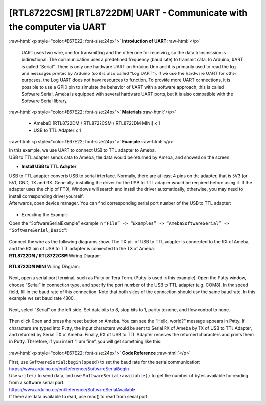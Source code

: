 ##########################################################################
[RTL8722CSM] [RTL8722DM] UART - Communicate with the computer via UART
##########################################################################

.. role:: raw-html(raw)
   :format: html

:raw-html:`<p style="color:#E67E22; font-size:24px">`
**Introduction of UART**
:raw-html:`</p>`

      UART uses two wire, one for transmitting and the other one for
      receiving, so the data transmission is bidirectional. The
      communication uses a predefined frequency (baud rate) to transmit
      data. In Arduino, UART is called “Serial”. There is only one
      hardware UART on Arduino Uno and it is primarily used to read the
      log and messages printed by Arduino (so it is also called “Log
      UART”). If we use the hardware UART for other purposes, the Log
      UART does not have resources to function. To provide more UART
      connections, it is possible to use a GPIO pin to simulate the
      behavior of UART with a software approach, this is called Software
      Serial. Ameba is equipped with several hardware UART ports, but it
      is also compatible with the Software Serial library.

:raw-html:`<p style="color:#E67E22; font-size:24px">`
**Materials**
:raw-html:`</p>`

   - AmebaD [RTL8722DM / RTL8722CSM / RTL8722DM MINI] x 1
   - USB to TTL Adapter x 1

:raw-html:`<p style="color:#E67E22; font-size:24px">`
**Example**
:raw-html:`</p>`

| In this example, we use UART to connect USB to TTL adapter to Ameba.
| USB to TTL adapter sends data to Ameba, the data would be returned by
  Ameba, and showed on the screen.

-  **Install USB to TTL Adapter**

| USB to TTL adapter converts USB to serial interface. Normally, there
  are at least 4 pins on the adapter, that is 3V3 (or 5V), GND, TX and
  RX. Generally, installing the driver for the USB to TTL adapter would
  be required before using it. If the adapter uses the chip of FTDI,
  Windows will search and install the driver automatically, otherwise,
  you may need to install corresponding driver yourself.
| Afterwards, open device manager. You can find corresponding serial
  port number of the USB to TTL adapter: 
  
  |1|

-  Executing the Example

| Open the “SoftwareSerialExample” example in ``“File” -> “Examples” ->
  “AmebaSoftwareSerial” -> “SoftwareSerial_Basic”``:
  
  |2|

| Connect the wire as the following diagrams show. The TX pin of USB to
  TTL adapter is connected to the RX of Ameba, and the RX pin of USB to
  TTL adapter is connected to the TX of Ameba.

| **RTL8722DM / RTL8722CSM** Wiring Diagram:

  |3|

| **RTL8722DM MINI** Wiring Diagram:
  
  |3-1|

Next, open a serial port terminal, such as Putty or Tera Term. (Putty is
used in this example). Open the Putty window, choose “Serial” in
connection type, and specify the port number of the USB to TTL adapter
(e.g. COM8). In the speed field, fill in the baud rate of this
connection. Note that both sides of the connection should use the same
baud rate. In this example we set baud rate 4800.

  |4|

Next, select “Serial” on the left side. Set data bits to 8, stop bits to
1, parity to none, and flow control to none.
  
  |5|
 
Then click Open and press the reset button on Ameba. You can see the
“Hello, world?” message appears in Putty. If characters are typed into
Putty, the input characters would be sent to Serial RX of Ameba by TX of
USB to TTL Adapter, and returned by Serial TX of Ameba. Finally, RX of
USB to TTL Adapter receives the returned characters and prints them in
Putty. Therefore, if you insert “I am fine”, you will get something like
this:

  |6|

:raw-html:`<p style="color:#E67E22; font-size:24px">`
**Code Reference**
:raw-html:`</p>`

| First, use ``SoftwareSerial:begin(speed)`` to set the baud rate for the
  serial communication:
| https://www.arduino.cc/en/Reference/SoftwareSerialBegin

| Use ``write()`` to send data, and use ``SoftwareSerial:available()`` to get the
  number of bytes available for reading from a software serial port:

| https://www.arduino.cc/en/Reference/SoftwareSerialAvailable
| If there are data available to read, use read() to read from serial
  port.

.. |1| image:: ../../media/[RTL8722CSM]_[RTL8722DM]_UART_Communicate_with_the_computer_via_UART/image1.png
   :width: 456
   :height: 370
   :scale: 100 %
.. |2| image:: ../../media/[RTL8722CSM]_[RTL8722DM]_UART_Communicate_with_the_computer_via_UART/image2.png
   :width: 683
   :height: 1006
   :scale: 50 %
.. |3| image:: ../../media/[RTL8722CSM]_[RTL8722DM]_UART_Communicate_with_the_computer_via_UART/image3.png
   :width: 1285
   :height: 1040
   :scale: 50 %
.. |3-1| image:: ../../media/[RTL8722CSM]_[RTL8722DM]_UART_Communicate_with_the_computer_via_UART/image3-1.png
   :width: 1285
   :height: 1040
   :scale: 50 %
.. |4| image:: ../../media/[RTL8722CSM]_[RTL8722DM]_UART_Communicate_with_the_computer_via_UART/image4.png
   :width: 466
   :height: 448
   :scale: 100 %
.. |5| image:: ../../media/[RTL8722CSM]_[RTL8722DM]_UART_Communicate_with_the_computer_via_UART/image5.png
   :width: 466
   :height: 448
   :scale: 100 %
.. |6| image:: ../../media/[RTL8722CSM]_[RTL8722DM]_UART_Communicate_with_the_computer_via_UART/image6.png
   :width: 395
   :height: 248
   :scale: 100 %